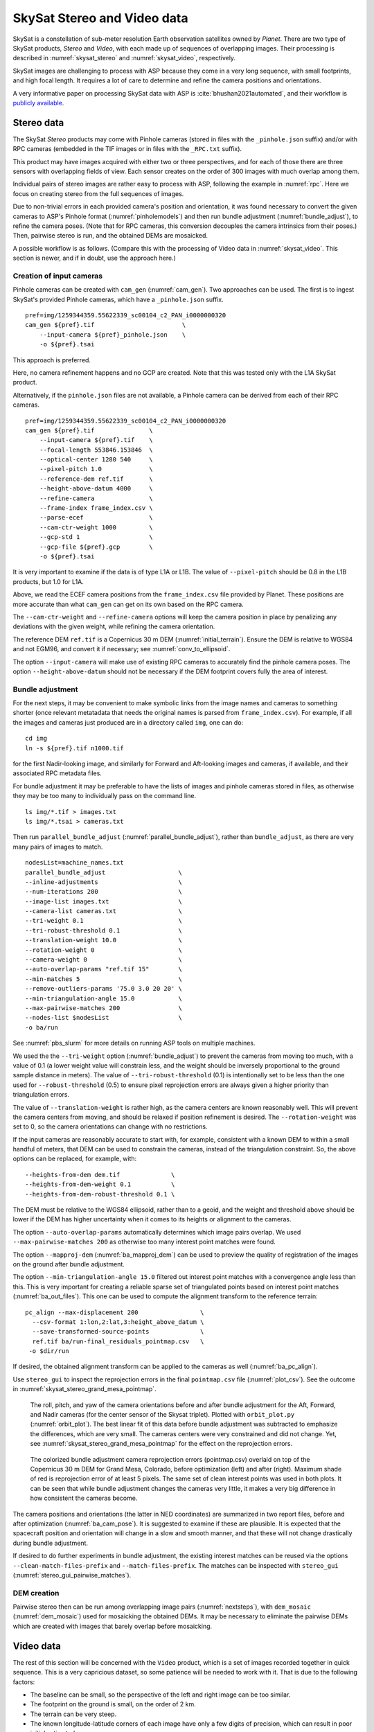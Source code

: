 .. _skysat:

SkySat Stereo and Video data
----------------------------

SkySat is a constellation of sub-meter resolution Earth observation
satellites owned by *Planet*. There are two type of SkySat
products, *Stereo* and *Video*, with each made up of
sequences of overlapping images. Their processing is described in
:numref:`skysat_stereo` and :numref:`skysat_video`, respectively.

SkySat images are challenging to process with ASP because they come in
a very long sequence, with small footprints, and high focal length. It
requires a lot of care to determine and refine the camera positions
and orientations. 

A very informative paper on processing SkySat data with ASP is
:cite:`bhushan2021automated`, and their workflow is `publicly
available <https://github.com/uw-cryo/skysat_stereo>`_.

.. _skysat_stereo:

Stereo data
~~~~~~~~~~~

The SkySat *Stereo* products may come with Pinhole cameras
(stored in files with the ``_pinhole.json`` suffix) and/or with RPC
cameras (embedded in the TIF images or in files with the ``_RPC.txt``
suffix).

This product may have images acquired with either two or three
perspectives, and for each of those there are three sensors with
overlapping fields of view. Each sensor creates on the order of 300
images with much overlap among them.

Individual pairs of stereo images are rather easy to process with ASP,
following the example in :numref:`rpc`. Here we focus on creating
stereo from the full sequences of images.

Due to non-trivial errors in each provided camera's position and orientation,
it was found necessary to convert the given cameras to ASP's
Pinhole format (:numref:`pinholemodels`) and then run bundle
adjustment (:numref:`bundle_adjust`), to refine the camera
poses. (Note that for RPC cameras, this conversion decouples the
camera intrinsics from their poses.) Then, pairwise stereo is run, and
the obtained DEMs are mosaicked.

A possible workflow is as follows. (Compare this with the processing
of Video data in :numref:`skysat_video`. This section is newer, and if
in doubt, use the approach here.)

Creation of input cameras
^^^^^^^^^^^^^^^^^^^^^^^^^

Pinhole cameras can be created with ``cam_gen`` (:numref:`cam_gen`).
Two approaches can be used. The first is to ingest SkySat's provided
Pinhole cameras, which have a ``_pinhole.json`` suffix.

::

    pref=img/1259344359.55622339_sc00104_c2_PAN_i0000000320
    cam_gen ${pref}.tif                        \
        --input-camera ${pref}_pinhole.json    \
        -o ${pref}.tsai

This approach is preferred.

Here, no camera refinement happens and no GCP are created.
Note that this was tested only with the L1A SkySat product.

Alternatively, if the ``pinhole.json`` files are not available, 
a Pinhole camera can be derived from each of their RPC
cameras.

::

    pref=img/1259344359.55622339_sc00104_c2_PAN_i0000000320
    cam_gen ${pref}.tif               \
        --input-camera ${pref}.tif    \
        --focal-length 553846.153846  \
        --optical-center 1280 540     \
        --pixel-pitch 1.0             \
        --reference-dem ref.tif       \
        --height-above-datum 4000     \
        --refine-camera               \
        --frame-index frame_index.csv \
        --parse-ecef                  \
        --cam-ctr-weight 1000         \
        --gcp-std 1                   \
        --gcp-file ${pref}.gcp        \
        -o ${pref}.tsai

It is very important to examine if the data is of type L1A or L1B. The
value of ``--pixel-pitch`` should be 0.8 in the L1B products, but 1.0
for L1A.

Above, we read the ECEF camera positions from the ``frame_index.csv``
file provided by Planet. These positions are more accurate than what
``cam_gen`` can get on its own based on the RPC camera.

The ``--cam-ctr-weight`` and ``--refine-camera`` options will keep
the camera position in place by penalizing any deviations with the given
weight, while refining the camera orientation.

The reference DEM ``ref.tif`` is a Copernicus 30 m DEM
(:numref:`initial_terrain`). Ensure the DEM is relative to WGS84 and
not EGM96, and convert it if necessary; see :numref:`conv_to_ellipsoid`.

The option ``--input-camera`` will make
use of existing RPC cameras to accurately find the pinhole camera
poses. The option ``--height-above-datum`` should not be necessary if
the DEM footprint covers fully the area of interest.

Bundle adjustment
^^^^^^^^^^^^^^^^^

For the next steps, it may be convenient to make symbolic links from
the image names and cameras to something shorter (once relevant
metatadata that needs the original names is parsed from
``frame_index.csv``). For example, if all the images and cameras just
produced are in a directory called ``img``, one can do::

    cd img
    ln -s ${pref}.tif n1000.tif

for the first Nadir-looking image, and similarly for Forward and
Aft-looking images and cameras, if available, and their associated RPC
metadata files.

For bundle adjustment it may be preferable to have the lists of images
and pinhole cameras stored in files, as otherwise they may be too many
to individually pass on the command line. 

::

    ls img/*.tif > images.txt
    ls img/*.tsai > cameras.txt

Then run ``parallel_bundle_adjust``
(:numref:`parallel_bundle_adjust`), rather than ``bundle_adjust``, as
there are very many pairs of images to match.

::

    nodesList=machine_names.txt
    parallel_bundle_adjust                    \
    --inline-adjustments                      \
    --num-iterations 200                      \
    --image-list images.txt                   \
    --camera-list cameras.txt                 \
    --tri-weight 0.1                          \
    --tri-robust-threshold 0.1                \
    --translation-weight 10.0                 \
    --rotation-weight 0                       \
    --camera-weight 0                         \
    --auto-overlap-params "ref.tif 15"        \
    --min-matches 5                           \
    --remove-outliers-params '75.0 3.0 20 20' \
    --min-triangulation-angle 15.0            \
    --max-pairwise-matches 200                \
    --nodes-list $nodesList                   \
    -o ba/run

See :numref:`pbs_slurm` for more details on running ASP tools on multiple
machines.

We used the the ``--tri-weight`` option (:numref:`bundle_adjust`) to
prevent the cameras from moving too much, with a value of 0.1 (a lower
weight value will constrain less, and the weight should be inversely
proportional to the ground sample distance in meters). The value of
``--tri-robust-threshold`` (0.1) is intentionally set to be less than
the one used for ``--robust-threshold`` (0.5) to ensure pixel
reprojection errors are always given a higher priority than
triangulation errors. 

The value of ``--translation-weight`` is rather high, as the camera
centers are known reasonably well. This will prevent the camera
centers from moving, and should be relaxed if position refinement is
desired. The ``--rotation-weight`` was set to 0, so the camera
orientations can change with no restrictions.
 
If the input cameras are reasonably accurate to start with, for example,
consistent with a known DEM to within a small handful of meters, that DEM
can be used to constrain the cameras, instead of the triangulation
constraint. So, the above options can be replaced, for example, with::

    --heights-from-dem dem.tif              \
    --heights-from-dem-weight 0.1           \
    --heights-from-dem-robust-threshold 0.1 \

The DEM must be relative to the WGS84 ellipsoid, rather than to a geoid,
and the weight and threshold above should be lower if the DEM has higher
uncertainty when it comes to its heights or alignment to the cameras. 

The option ``--auto-overlap-params`` automatically determines which
image pairs overlap. We used ``--max-pairwise-matches 200`` as
otherwise too many interest point matches were found.

The option ``--mapproj-dem`` (:numref:`ba_mapproj_dem`) can be used to
preview the quality of registration of the images on the ground after
bundle adjustment.

The option ``--min-triangulation-angle 15.0`` filtered out interest
point matches with a convergence angle less than this. This is very
important for creating a reliable sparse set of triangulated points
based on interest point matches (:numref:`ba_out_files`). This one can
be used to compute the alignment transform to the reference terrain::

    pc_align --max-displacement 200                 \
      --csv-format 1:lon,2:lat,3:height_above_datum \
      --save-transformed-source-points              \
      ref.tif ba/run-final_residuals_pointmap.csv   \
     -o $dir/run

If desired, the obtained alignment transform can be applied to the
cameras as well (:numref:`ba_pc_align`).

Use ``stereo_gui`` to inspect the reprojection errors in the final
``pointmap.csv`` file (:numref:`plot_csv`). See the outcome in
:numref:`skysat_stereo_grand_mesa_pointmap`.

.. _skysat_stereo_grand_mesa_poses:
.. figure:: ../images/skysat_stereo_grand_mesa_poses.png
   :name: skysat-stereo-example-poses
   :alt: SkySat stereo example camera poses

   The roll, pitch, and yaw of the camera orientations before and after bundle
   adjustment for the Aft, Forward, and Nadir cameras (for the center sensor of
   the Skysat triplet). Plotted with ``orbit_plot.py`` (:numref:`orbit_plot`). The
   best linear fit of this data before bundle adjustment was subtracted to
   emphasize the differences, which are very small. The cameras centers were
   very constrained and did not change. Yet, see
   :numref:`skysat_stereo_grand_mesa_pointmap` for the effect on the
   reprojection errors.

.. _skysat_stereo_grand_mesa_pointmap:
.. figure:: ../images/skysat_stereo_grand_mesa.png
   :name: skysat-stereo-example
   :alt: SkySat stereo example

   The colorized bundle adjustment camera reprojection errors
   (pointmap.csv) overlaid on top of the Copernicus 30 m DEM for Grand
   Mesa, Colorado, before optimization (left) and after
   (right). Maximum shade of red is reprojection error of at least 5
   pixels. The same set of clean interest points was used in both
   plots. It can be seen that while bundle
   adjustment changes the cameras very little, it makes a very big
   difference in how consistent the cameras become.

The camera positions and orientations (the latter in NED coordinates)
are summarized in two report files, before and after optimization
(:numref:`ba_cam_pose`). It is suggested to examine if these are
plausible. It is expected that the spacecraft position and orientation
will change in a slow and smooth manner, and that these will not change
drastically during bundle adjustment.

If desired to do further experiments in bundle adjustment, the
existing interest matches can be reused via the options
``--clean-match-files-prefix`` and ``--match-files-prefix``. The
matches can be inspected with ``stereo_gui``
(:numref:`stereo_gui_pairwise_matches`).

DEM creation
^^^^^^^^^^^^

Pairwise stereo then can be run among overlapping image pairs
(:numref:`nextsteps`), with ``dem_mosaic`` (:numref:`dem_mosaic`) used
for mosaicking the obtained DEMs. It may be necessary to eliminate the pairwise
DEMs which are created with images that barely overlap before mosaicking.

.. _skysat_video:

Video data
~~~~~~~~~~

The rest of this section will be concerned with the ``Video`` product,
which is a set of images recorded together in quick sequence. This is
a very capricious dataset, so some patience will be needed to work
with it. That is due to the following factors:

-  The baseline can be small, so the perspective of the left and right
   image can be too similar.

-  The footprint on the ground is small, on the order of 2 km.

-  The terrain can be very steep.

-  The known longitude-latitude corners of each image have only a few
   digits of precision, which can result in poor initial estimated
   cameras.

Below a recipe for how to deal with this data is described, together
with things to watch for and advice when things don't work. 

See also how the Stereo product was processed
(:numref:`skysat_stereo`).  That section is newer, and that product
was explored in more detail. Stereo products are better-behaved than
Video products, so it is suggested to work with Stereo data, if possible, 
or at least cross-reference with that section the logic below.

The input data
~~~~~~~~~~~~~~

We will use as an illustration a mountainous terrain close to
Breckenridge, Colorado. The dataset we fetched is called
``s4_20181107T175036Z_video.zip``. We chose to work with the following
four images from it::

     1225648254.44006968_sc00004_c1_PAN.tiff
     1225648269.40892076_sc00004_c1_PAN.tiff
     1225648284.37777185_sc00004_c1_PAN.tiff
     1225648299.37995577_sc00004_c1_PAN.tiff

A sample picture from this image set is shown in :numref:`skysat-example`.

It is very important to pick images that have sufficient difference in
perspective, but which are still reasonably similar, as otherwise the
procedure outlined in this section will fail.

.. figure:: ../images/Breckenridge.jpg
   :name: skysat-example
   :alt: SkySat example

   An image used in the SkySat example. Reproduced with permission.

.. _refdem:

Initial camera models and a reference DEM
~~~~~~~~~~~~~~~~~~~~~~~~~~~~~~~~~~~~~~~~~

Based on vendor's documentation, these images are
:math:`2560 \times 1080` pixels. We use the geometric center of the
image as the optical center, which turned out to be a reasonable enough
assumption (verified by allowing it to float later). Since the focal
length is given as 3.6 m and the pixel pitch is
:math:`6.5 \times 10^{-6}` m, the focal length in pixels is

.. math:: 3.6/6.5 \times 10^{-6} = 553846.153846.

Next, a reference DEM needs to be found. Recently we recommend getting
a Copernicus 30 m DEM (:numref:`initial_terrain`).  Ensure the DEM is
relative to WGS84 and not EGM96, and convert if necessary; see
:numref:`conv_to_ellipsoid`.

It is good to be a bit generous when selecting the extent of the reference DEM.
We will rename the downloaded DEM to ``ref_dem.tif``. 

It is important to note that SRTM DEMs can be relative to the WGS84
ellipsoidal vertical datum, or relative to the EGM96 geoid. In
the latter case, ``dem_geoid`` (:numref:`dem_geoid`) needs to be used
to first convert it to be relative to WGS84. This may apply up to 100
meters of vertical adjustment.

Using the ``cam_gen`` tool (:numref:`cam_gen`) bundled with ASP, we
create an initial camera model and a GCP file (:numref:`bagcp`) for
the first image as as follows::

     cam_gen 1225648254.44006968_sc00004_c1_PAN.tiff \
       --frame-index output/video/frame_index.csv    \
       --reference-dem ref_dem.tif                   \
       --focal-length 553846.153846                  \
       --optical-center 1280 540                     \
       --pixel-pitch 1 --height-above-datum 4000     \
       --refine-camera                               \
       --gcp-std 1                                   \
       --gcp-file v1.gcp                             \
       -o v1.tsai

This tool works by reading the longitude and latitude of each image
corner on the ground from the file ``frame_index.csv``, and finding the
position and orientation of the camera that best fits this data. The
camera is written to ``v1.tsai``. A GCP file is written to ``v1.gcp``.
This will help later with bundle adjustment.

If an input camera exists, such as embedded in the image file, it is
strongly suggested to pass it to this tool using the
``--input-camera`` option, as it will improve the accuracy of produced
cameras (:numref:`skysat-rpc`).

In the above command, the optical center and focal length are as mentioned
earlier. The reference SRTM DEM is used to infer the height above datum
for each image corner based on its longitude and latitude. The height
value specified via ``--height-above-datum`` is used as a fallback
option, if for example, the DEM is incomplete, and is not strictly
necessary for this example. This tool also accepts the longitude and
latitude of the corners as an option, via ``--lon-lat-values``.

The flag ``--refine-camera`` makes ``cam_gen`` solve a least square
problem to refine the output camera. In some cases it can get the
refinement wrong, so it is suggested experimenting with and without
using this option.

For simplicity of notation, we will create a symbolic link from this
image to the shorter name ``v1.tif``, and the GCP file needs to be
edited to reflect this. The same will apply to the other files. We will
have then four images, ``v1.tif, v2.tif, v3.tif, v4.tif``, and
corresponding camera and GCP files.

A good sanity check is to visualize these computed cameras in ASP's
``orbitviz`` tool. It can be invoked as::

      orbitviz v[1-4].tif v[1-4].tsai -o orbit.kml

The output KML file can then be opened in Google Earth. We very strongly
recommend this step, since it may catch inaccurate cameras which will
cause problems later.

Another important check is to mapproject these images using the cameras
and overlay them in ``stereo_gui`` on top of the reference DEM. Here is
an example for the first image::

     mapproject --t_srs \
     '+proj=stere +lat_0=39.4702 +lon_0=253.908 +k=1 +x_0=0 +y_0=0 +datum=WGS84 +units=m' \
     ref_dem.tif v1.tif v1.tsai v1_map.tif 

Notice that we used above a longitude and latitude around the area of
interest. This will need to be modified for your specific example.

Bundle adjustment
~~~~~~~~~~~~~~~~~

At this stage, the cameras should be about right, but not quite exact.
We will take care of this using bundle adjustment. We will invoke this
tool twice. In the first call we will make the cameras self-consistent.
This may move them somewhat, though the ``--tri-weight`` constraint 
that is used below should help. In the second call we will try to 
bring the back to the original location.

::

     parallel_bundle_adjust                \
       v[1-4].tif v[1-4].tsai              \
       -t nadirpinhole                     \
       --disable-tri-ip-filter             \
       --skip-rough-homography             \
       --force-reuse-match-files           \
       --ip-inlier-factor 2.0              \
       --ip-uniqueness-threshold 0.8       \
       --ip-per-image 20000                \
       --datum WGS84                       \
       --inline-adjustments                \
       --camera-weight 0                   \
       --tri-weight 0.1                    \
       --robust-threshold 2                \
       --remove-outliers-params '75 3 4 5' \
       --ip-num-ransac-iterations 1000     \
       --num-passes 2                      \
       --auto-overlap-params "ref.tif 15"  \
       --num-iterations 1000               \
       -o ba/run

     parallel_bundle_adjust                     \
       -t nadirpinhole                          \
       --datum WGS84                            \
       --force-reuse-match-files                \
       --inline-adjustments                     \
       --num-passes 1 --num-iterations 0        \
       --transform-cameras-using-gcp            \
       v[1-4].tif ba/run-v[1-4].tsai v[1-4].gcp \
       -o ba/run

It is very important to not use the ``pinhole`` session here, rather
``nadirpinhole``, as the former does not filter well interest points
in this steep terrain.

The ``--auto-overlap-params`` option used earlier is useful a very large
number of images is present and a preexisting DEM of the area is available,
which need not be perfectly aligned with the cameras. It can be used
to determine each camera's footprint, and hence, which cameras overlap.
Otherwise, use the ``--overlap-limit`` option to control how many subsequent
images to match with a given image. 

The output optimized cameras will be named ``ba/run-run-v[1-4].tsai``.
The reason one has the word "run" repeated is because we ran this tool
twice. The intermediate cameras from the first run were called
``ba/run-v[1-4].tsai``.

Here we use ``--ip-per-image 20000`` to create a lot of interest points.
This will help with alignment later. It is suggested that the user study
all these options and understand what they do. We also used
``--robust-threshold 10`` to force the solver to work the bigger errors.
That is necessary since the initial cameras could be pretty inaccurate.

It is very important to examine the residual file named::

     ba/run-final_residuals_pointmap.csv

Here, the third column are the heights of triangulated interest
points, while the fourth column are the reprojection errors. Normally
these errors should be a fraction of a pixel, as otherwise the
solution did not converge. The last entries in this file correspond to
the GCP, and those should be looked at carefully as well. The
reprojection errors for GCP should be on the order of tens of pixels
because the longitude and latitude of each GCP are not
well-known. This can be done with :numref:`stereo_gui`, which will
also colorize the residuals (:numref:`plot_csv`).

It is also very important to examine the obtained match files in the
output directory. For that, use ``stereo_gui`` with the option
``--pairwise-matches`` (:numref:`stereo_gui_view_ip`). If there are
too few matches, particularly among very similar images, one may need
to increase the value of ``--epipolar-threshold`` (or of
``--ip-inlier-factor`` for the not-recommended pinhole session). Note
that a large value here may allow more outliers, but those should normally
by filtered out by ``bundle_adjust``.

Another thing one should keep an eye on is the height above datum of the
camera centers as printed by bundle adjustment towards the end. Any
large difference in camera heights (say more than a few km) could be a
symptom of some failure.

.. _skysat_video_stereo:

Creating terrain models
~~~~~~~~~~~~~~~~~~~~~~~

The next steps are to run ``parallel_stereo`` and create DEMs.

We will run the following command for each pair of images. Note that we
reuse the filtered match points created by bundle adjustment, with the
``--clean-match-files-prefix`` option.

::

     i=1
     ((j=i+1))
     st=stereo_v${i}${j}
     rm -rfv $st
     mkdir -p $st
     parallel_stereo --skip-rough-homography       \
       -t nadirpinhole --stereo-algorithm asp_mgm  \
       v${i}.tif v${j}.tif                         \
       ba/run-run-v${i}.tsai ba/run-run-v${j}.tsai \
       --clean-match-files-prefix ba/run           \
       $st/run
     point2dem --stereographic --proj-lon 253.90793 --proj-lat 39.47021 \
       --tr 4 --errorimage $st/run-PC.tif

(Repeat this for other values of :math:`i`.)

See :numref:`nextsteps` for a discussion about various speed-vs-quality choices.

Here we chose to use a stereographic projection in ``point2dem``
centered at a point somewhere in the area of interest, in order to
create the DEM in units of meter. One can can also use a different
projection that can be passed to the option ``--t_srs``, or if doing
as above, the center of the projection would need to change if working
on a different region.

It is important to examine the mean intersection error for each DEM::

     gdalinfo -stats stereo_v12/run-IntersectionErr.tif | grep Mean

which should hopefully be no more than 0.5 meters, otherwise likely
bundle adjustment failed. One should also compare the DEMs among
themselves::

     geodiff --absolute stereo_v12/run-DEM.tif stereo_v23/run-DEM.tif -o tmp 
     gdalinfo -stats tmp-diff.tif | grep Mean

(And so on for any other pair.) Here the mean error should be on the
order of 2 meters, or hopefully less.

Mosaicking and alignment
~~~~~~~~~~~~~~~~~~~~~~~~

If more than one image pair was used, the obtained DEMs can be
mosaicked::

     dem_mosaic stereo_v12/run-DEM.tif stereo_v23/run-DEM.tif \
       stereo_v34/run-DEM.tif -o mosaic.tif

This DEM can be hillshaded and overlaid on top of the reference DEM.

The next step is aligning it to the reference.

::

     pc_align --max-displacement 1000 --save-transformed-source-points \
       --alignment-method similarity-point-to-point                    \
       ref_dem.tif mosaic.tif -o align/run

It is important to look at the errors printed by this tool before and
after alignment, as well as details about the alignment that was
applied. The obtained aligned cloud can be made into a DEM again::

     point2dem --stereographic --proj-lon 253.90793 --proj-lat 39.47021 --tr 4  \
       align/run-trans_source.tif

The absolute difference before and after alignment can be found as
follows::

     geodiff --absolute mosaic.tif ref_dem.tif -o tmp 
     gdalinfo -stats tmp-diff.tif | grep Mean

::

     geodiff --absolute  align/run-trans_source-DEM.tif ref_dem.tif -o tmp 
     gdalinfo -stats tmp-diff.tif | grep Mean

In this case the mean error after alignment was about 6.5 m, which is
not too bad given that the reference DEM resolution is about 30 m/pixel.

Alignment of cameras
~~~~~~~~~~~~~~~~~~~~

The transform computed with ``pc_align`` can be used to bring the
cameras in alignment to the reference DEM. That can be done as follows::

     parallel_bundle_adjust -t nadirpinhole --datum wgs84     \
       --force-reuse-match-files                              \
       --inline-adjustments                                   \
       --initial-transform align/run-transform.txt            \
       --apply-initial-transform-only                         \
       v[1-4].tif ba/run-run-v[1-4].tsai -o ba/run

creating the aligned cameras ``ba/run-run-run-v[1-4].tsai``. If
``pc_align`` was called with the reference DEM being the second cloud,
one should use above the file::

     align/run-inverse-transform.txt

as the initial transform.

Mapprojection
~~~~~~~~~~~~~

If the steep topography prevents good DEMs from being created, one can
mapproject the images first onto the reference DEM::

     for i in 1 2 3 4; do 
       mapproject --tr gridSize ref_dem.tif v${i}.tif \
         ba/run-run-run-v${i}.tsai v${i}_map.tif  
     done

It is very important to use the same resolution (option ``--tr``) for
both images when mapprojecting. That helps making the resulting images
more similar and reduces the processing time (:numref:`mapproj-res`). 

Then run ``parallel_stereo`` with the mapprojected images, such as::

     i=1
     ((j=i+1))
     rm -rfv stereo_map_v${i}${j}
     parallel_stereo v${i}_map.tif v${j}_map.tif                   \
       ba/run-run-run-v${i}.tsai ba/run-run-run-v${j}.tsai         \
       --session-type pinhole --alignment-method none              \
       --cost-mode 4 --stereo-algorithm asp_mgm --corr-seed-mode 1 \
       stereo_map_v${i}${j}/run ref_dem.tif
     point2dem --stereographic --proj-lon 253.90793                \
       --proj-lat 39.47021 --tr 4 --errorimage                     \
       stereo_map_v${i}${j}/run-PC.tif

It is important to note that here we used the cameras that were aligned
with the reference DEM. We could have as well mapprojected onto a
lower-resolution version of the mosaicked and aligned DEM with its holes
filled.

When things fail
~~~~~~~~~~~~~~~~

Processing SkySat images is difficult, for various reasons mentioned
earlier. A few suggestions were also offered along the way when things
go wrong.

Problems are usually due to cameras being initialized inaccurately by
``cam_gen`` or bundle adjustment not optimizing them well. The simplest
solution is often to just try a different pair of images from the
sequence, say from earlier or later in the flight, or a pair with less
overlap, or with more time elapsed between the two acquisitions.
Modifying various parameters may help as well.

We have experimented sufficiently with various SkySat datasets to be
sure that the intrinsics (focal length, optical center, and pixel pitch)
are usually not the issue, rather the positions and orientations of the
cameras.

Structure from motion
~~~~~~~~~~~~~~~~~~~~~

In case ``cam_gen`` does not create sufficiently good cameras, one
can attempt to use the ``camera_solve`` tool (:numref:`sfm`). This
will create hopefully good cameras but in an arbitrary coordinate
system. Then we will transfer those to the world coordinates using
GCP.

Here is an example for two cameras::

     out=out_v12 
     ba_params="--num-passes 1 --num-iterations 0
        --transform-cameras-using-gcp"
     theia_overdides="--sift_num_levels=6 --lowes_ratio=0.9 
       --min_num_inliers_for_valid_match=10 
       --min_num_absolute_pose_inliers=10 
       --bundle_adjustment_robust_loss_function=CAUCHY 
       --post_rotation_filtering_degrees=180.0 --v=2  
       --max_sampson_error_for_verified_match=100.0 
       --max_reprojection_error_pixels=100.0 
       --triangulation_reprojection_error_pixels=100.0 
       --min_num_inliers_for_valid_match=10 
       --min_num_absolute_pose_inliers=10"                  
     rm -rfv $out
     camera_solve $out --datum WGS84 --calib-file v1.tsai  \
         --bundle-adjust-params "$ba_params v1.gcp v2.gcp" \
         v1.tif v2.tif 

The obtained cameras should be bundle-adjusted as done for the outputs
of ``cam_gen``. Note that this tool is capricious and its outputs can be
often wrong. In the future it will be replaced by something more robust.

.. _skysat-rpc:

RPC models
~~~~~~~~~~

Some SkySat datasets come with RPC camera models, typically embedded in
the images. This can be verified by running::

     gdalinfo -stats output/video/frames/1225648254.44006968_sc00004_c1_PAN.tiff

We found that these models are not sufficiently robust for stereo. But
they can be used to create initial guess pinhole cameras 
(:numref:`pinholemodels`) with ``cam_gen``. 

We will use the RPC camera model instead of longitude and latitude of
image corners to infer the pinhole camera position and orientation.
This greatly improves the accuracy and reliability.

Here is an example::

    img=output/video/frames/1225648254.44006968_sc00004_c1_PAN.tiff
    cam_gen $img --reference-dem ref_dem.tif --focal-length 553846.153846  \
       --optical-center 1280 540 --pixel-pitch 1 --height-above-datum 4000 \
       --refine-camera --gcp-std 1 --input-camera $img                     \
       -o v1_rpc.tsai --gcp-file v1_rpc.gcp

Note that the Breckenridge dataset does not have RPC data, but other
datasets do. If the input camera is stored separately in a camera file,
use that one with ``--input-camera``.

If an RPC model is embedded in the image, one can validate how well the new Pinhole
camera approximates the existing RPC camera with ``cam_test``
(:numref:`cam_test`), with a command like::

  cam_test --image image.tif --cam1 image.tif --cam2 out_cam.tsai \
      --height-above-datum 4000

Then one can proceed as earlier (particularly the GCP file can be edited
to reflect the shorter image name).

One can also regenerate the provided SkySat RPC model as::

     cam2rpc -t rpc --dem-file dem.tif input.tif output.xml

Here, the reference DEM should go beyond the extent of the image. This
tool makes it possible to decide how finely to sample the DEM, and one
can simply use longitude-latitude and height ranges instead of the DEM.

We assumed in the last command that the input image implicitly stores
the RPC camera model, as is the case for SkySat.

Also, any pinhole camera models obtained using our software can be
converted to RPC models as follows::

     cam2rpc --dem-file dem.tif input.tif input.tsai output.xml 

Bundle adjustment using reference terrain
~~~~~~~~~~~~~~~~~~~~~~~~~~~~~~~~~~~~~~~~~

At this stage, if desired, but this is rather unnecessary, one can do
joint optimization of the cameras using dense and uniformly distributed
interest points, and using the reference DEM as a constraint. This
should make the DEMs more consistent among themselves and closer to the
reference DEM.

It is also possible to float the intrinsics, per
:numref:`floatingintrinsics`, which sometimes can improve the results
further.

For that, one should repeat the ``stereo_tri`` part of of the stereo
commands from :numref:`skysat_video_stereo` with the flags
``--num-matches-from-disp-triplets 10000`` and ``--unalign-disparity``
to obtain dense interest points and unaligned disparity.
(To not generate the triangulated point cloud after
this, add the option ``--compute-point-cloud-center-only``.)
Use ``--num-matches-from-disparity 10000`` if the images are large,
as the earlier related option can be very slow then.

The match points can be examined as::

     stereo_gui v1.tif v2.tif stereo_v12/run-disp-v1__v2.match

and the same for the other image pairs. Hopefully they will fill as much
of the images as possible. One should also study the unaligned
disparities, for example::

     stereo_v12/run-v1__v2-unaligned-D.tif

by invoking ``disparitydebug`` on it and then visualizing the two
obtained images. Hopefully these disparities are dense and with few
holes.

The dense interest points should be copied to the new bundle adjustment
directory, such as::

     mkdir -p ba_ref_terrain
     cp stereo_v12/run-disp-v1__v2.match ba_ref_terrain/run-v1__v2.match

and the same for the other ones (note the convention for match files in
the new directory). The unaligned disparities can be used from where
they are.

Then bundle adjustment using the reference terrain constraint proceeds
as follows::

     disp_list=$(ls stereo_v[1-4][1-4]/*-unaligned-D.tif)
     bundle_adjust v[1-4].tif  ba/run-run-run-v[1-4].tsai -o ba_ref_terrain/run    \
     --reference-terrain ref_dem.tif --disparity-list "$disp_list"                 \
     --max-num-reference-points 10000000 --reference-terrain-weight 50             \
     --parameter-tolerance 1e-12 -t nadirpinhole --max-iterations 500              \
     --overlap-limit 1 --inline-adjustments --robust-threshold 2                   \
     --force-reuse-match-files --max-disp-error 100 --camera-weight 0

If invoking this creates new match files, it means that the dense match
files were not copied successfully to the new location. If this
optimization is slow, perhaps too many reference terrain points were
picked.

This will create, as before, the residual file named::

     ba_ref_terrain/run-final_residuals_pointmap.csv

showing how consistent are the cameras among themselves, and in
addition, a file named::

     ba_ref_terrain/run-final_residuals_reference_terrain.txt

which tells how well the cameras are aligned to the reference terrain.
The errors in the first file should be under 1 pixel, and in the second
one should be mostly under 2-3 pixels (both are the fourth column in
these files).

The value of ``--reference-terrain-weight`` can be increased to make the
alignment to the reference terrain a little tighter.

It is hoped that after running ``parallel_stereo`` with these refined
cameras, the obtained DEMs will differ by less than 2 m among
themselves, and by less than 4 m as compared to the reference DEM.

Floating the camera intrinsics
~~~~~~~~~~~~~~~~~~~~~~~~~~~~~~

If desired to float the focal length as part of the optimization, one
should pass in addition, the options::

    --solve-intrinsics --intrinsics-to-float 'focal_length'

Floating the optical center can be done by adding it in as well.

It is important to note that for SkySat the intrinsics seem to be
already quite good, and floating them is not necessary and is only shown
for completeness. If one wants to float them, one should vary the focal
length while keeping the optical center fixed, and vice versa, and
compare the results. Then, with the result that shows most promise, one
should vary the other parameter. If optimizing the intrinsics too
aggressively, it is not clear if they will still deliver better results
with other images or if comparing with a different reference terrain.

Yet, if desired, one can float even the distortion parameters. For that,
the input camera files need to be converted to some camera model having
these (see :numref:`pinholemodels`), and their
values can be set to something very small. One can use the Brown-Conrady
model, for example, so each camera file must have instead of ``NULL`` at
the end the fields::

   BrownConrady
   xp  = -1e-12
   yp  = -1e-12
   k1  = -1e-10
   k2  = -1e-14
   k3  = -1e-22
   p1  = -1e-12
   p2  = -1e-12
   phi = -1e-12

There is always a chance when solving these parameters that the obtained
solution is not optimal. Hence, one can also try using as initial
guesses different values, for example, by negating the above numbers.

One can also try to experiment with the option ``--heights-from-dem``,
and also with ``--robust-threshold`` if it appears that the large errors
are not minimized enough.
